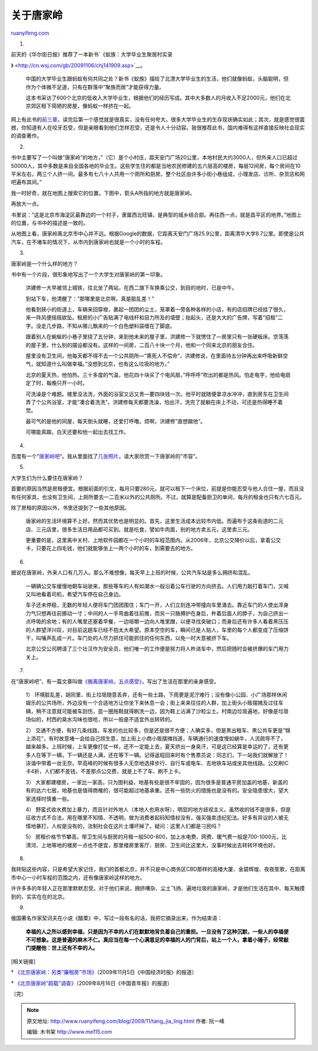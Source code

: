 .. _200911_tang_jia_ling:

关于唐家岭
=============================

`ruanyifeng.com <http://www.ruanyifeng.com/blog/2009/11/tang_jia_ling.html>`__

1.

| 前天的《华尔街日报》推荐了一本新书\ `《蚁族：大学毕业生聚居村实录
》 <http://cn.wsj.com/gb/20091106/chj141909.asp>`__\ 。

    中国的大学毕业生跟蚂蚁有何共同之处？新书《蚁族》描绘了北漂大学毕业生的生活，他们就像蚂蚁，头脑聪明，但作为个体微不足道，只有在群落中”聚族而居”才能获得力量。

    这本书采访了600个北京的低收入大学毕业生，根据他们的经历写成。其中大多数人的月收入不足2000元，他们在北京郊区租下简陋的房屋，像蚂蚁一样挤在一起。

网上有此书的\ `前三章 <http://book.ifeng.com/book.php?book_id=2414>`__\ ，读完后第一个感觉就是很真实，没有任何夸大，很多大学毕业生的生存现状确实如此；其次，就是感觉很震撼，你知道有人在咬牙忍受，但是亲眼看到他们怎样忍受，还是令人十分动容。我很推荐此书，国内难得有这样直接反映社会现实的调查著作。

2.

书中主要写了一个叫做”唐家岭”的地方，”（它）是个小村庄，距天安门广场20公里，本地村民大约3000人，但外来人口已超过50000人，其中多数是来自全国各地的毕业生。这些学生住的都是当地农民修建的五六层高的楼房，每层12间房，每个房间在10平米左右，两三个人挤一间。最多有七八十人共用一个厕所和厨房。整个社区由许多小街小巷组成，小理发店、诊所、杂货店和网吧遍布其间。”

我一时好奇，就在地图上搜索它的位置。下图中，箭头A所指的地方就是唐家岭。

再放大一点。

书里说：”这是北京市海淀区最靠边的一个村子，隶属西北旺镇，是典型的城乡结合部。再往西一点，就是昌平区的地界。”地图上的位置，与书中的描述是一致的。

从地图上看，唐家岭离北京市中心并不远。根据Google的数据，它距离天安门广场25.9公里，距离清华大学8.7公里。即使是公共汽车，在不堵车的情况下，从市内到唐家岭也就是一个小时的车程。

3.

唐家岭是一个什么样的地方？

书中有一个片段，很形象地写出了一个大学生对唐家岭的第一印象。

    洪建修一大早被领上城铁，往北坐了两站，在西二旗下车换乘公交，到目的地时，已是中午。

    到站下车，他清醒了：”那哪里是北京啊，真是脏乱差！”

    他看到狭小的街道上，车辆来回穿梭，裹起一团团的尘土，笼罩着一旁各种各样的小店，有的店招牌已经挂了很久，来一阵风便摇摇欲坠。租房的小广告贴满了电线杆和目力所及的墙壁；抬起头，还是大大的广告牌，写着”招租”二字。没走几步路，不知从哪儿飘来的一个白色塑料袋缠在了脚底。

    跟着别人在蜿蜒的小巷子里绕了五分钟，来到他未来的屋子里，洪建修一下就愣住了—房里只有一张硬板床。空荡荡的屋子里，什么别的摆设都没有。这样的一间房，二百八十块一个月，他和一个同来北京的朋友合住。

    屋里没有卫生间，他每天都不得不去一个公共厕所—”熏死人不偿命”，洪建修说，在里面待五分钟再出来呼吸新鲜空气，就知道什么叫做幸福。”没想到北京，也有这么垃圾的地方。”

    北京的夏天热，他怕热。三十多度的气温，他花四十块买了个电风扇，”呼呼呼”吹出的都是热风。怕走电字，他给电扇定了时，每晚只开一小时。

    可洗澡是个难题。楼里没法洗，外面的浴室又远又贵—要四块钱一次。他平时就随便拿凉水冲冲，直到房东在卫生间弄了个公共浴室，才能”凑合着洗洗”。洪建修每天都要洗澡，怕出汗，洗完了就躺在床上不动，可还是热得睡不着觉。

    最可气的是他的同屋，每天倒头就睡，还爱打呼噜。烦啊，洪建修”直想踹他”。

    可哪能真踹，白天还要和他一起出去找工作。

4.

百度有一个”\ `唐家岭吧 <http://tieba.baidu.com/f?kw=%CC%C6%BC%D2%C1%EB>`__\ “。我从里面找了\ `几张照片 <http://tieba.baidu.com/f?kz=302809377>`__\ ，请大家欣赏一下唐家岭的”市容”。

5.

大学生们为什么要住在唐家岭？

首要的原因当然是房租便宜。根据前面的引文，每月只要280元，就可以租下一个床位，前提是你能忍受与他人合住一屋，而且没有任何家具，也没有卫生间，上厕所要去一二百米以外的公共厕所。不过，就算是配备厨卫的单间，每月的租金也只有六七百元。

除了房租的原因以外，书里还提到了一些其他原因。

    唐家岭的生活环境算不上好。然而其优势也是明显的。首先，这里生活成本远较市内低。而遍布于这条街道的二元店、三元店里，很多生活日用品都可买到。就是吃食，譬如牛肉面，别的地方卖五元，这里卖三元。

    更重要的是，这里离中关村、上地软件园都在一个小时的车程范围内。从2006年，北京公交降价以后，拿着公交卡，只要花上四毛钱，他们就能够坐上一两个小时的车，到需要去的地方。

6.

据说在唐家岭，外来人口有几万人。那么不难想像，每天早上上班的时候，公共汽车站是多么拥挤和混乱。

    一辆辆公交车缓慢地朝车站驶来，那些等车的人有如潮水一般沿着公车行驶的方向挤去。人们用力敲打着车门，又喊又叫地看着司机，希望汽车停在自己身边。

    车子还未停稳，无数的年轻人便将车门团团围住；车门一开，人们立刻连冲带撞向车里涌去。靠近车门的人使出浑身力气只想再往前挪动一寸；中间的人一手弯曲着往前推，而另一只胳膊护在身后，杵着后面人的脖子，为自己挤出一点呼吸的余地；有的人嘴里还塞着早餐，一边咀嚼一边向人堆里蹭，以便寻找突破口；而身后还有许多人看着黑压压的人群望洋兴叹，对目前这趟车已经不抱太大希望。原本空空的车，瞬间已是人贴人，车里的每个人都变成了压缩饼干，叫嚷声乱成一片。车门处的人尽力抓住可能抓住的任何东西，以免一时大意被挤下车。

    北京公交公司聘请了三个壮汉作为安全员，他们唯一的工作便是努力将人杵进车中，然后把随时会被挤爆的车门用力关上。

7.

在”唐家岭吧”，有一篇文章叫做\ `《搬离唐家岭，五点感受》 <http://tieba.baidu.com/f?kz=626911135>`__\ ，写出了生活在那里的亲身感受。

    1）
    环境脏乱差，胡同里、街上垃圾随意丢弃，还有一些土路，下雨更是泥泞难行；没有像小公园、小广场那样休闲娱乐的公共场所，外边没有一个合适地方让你坐下来休息一会；街上来来往往的人群，加上街头小贩摆摊及过往车辆，稍不注意就可能被车刮伤，逛一圈拖鞋就得刷洗一边，因为鞋上沾满了沙粒尘土。村南边垃圾遍地，好像是垃圾场似的，村西的臭水沟味也很呛，所以一般是不适宜外出转转的。

    2）
    交通不方便，有好几条线路，车发的也比较多，但是还是很不方便；人确实多，但是黑出租车、黑公共车更是”锦上添花”，有时故意堵一会给自己捞生意，加上街上小商小贩摆摊挡道，车辆通行的速度慢如蜗牛，人流疏导不了，越来越多。上班时候，上车更像打仗一样，还不一定能上去，夏天挤出一身臭汗，可是这已经算是幸运的了，还有更多人在等下一辆，下一辆还是人满，还在等下一辆。记得返程回来时有个售票员说：同志们，下一站我们就解放了！诙谐中带着一丝无奈。早高峰的时候有很多人无奈地选择步行、自行车或电车、去地铁车站或坐其他线路。公交刷IC卡4折，人们都不差钱，不差那点公交费，就是上不了车、刷不上卡。

    3）
    大家都建楼房，一家比一家高，只为图利益，地基有些是很不牢固的，因为很多是普通平房加盖的地基，新盖的有的达六七层，地基也是值得商榷的，很可能超过地基承重。还有一些防火的措施也是没有的。安全隐患很大，望大家选择时慎重一些。

    4）
    野蛮式收水费加上暴力，而且针对外地人（本地人也用水呀），明显的地方歧视主义。虽然收的钱不是很多，但是征收方式不合法，用在哪里不知情、不透明，做为消费者起码知情权没有，强买强卖违纪犯法。好多有异议的人被无情地暴打，人权是没有的，法制社会在这片土壤坏掉了。疑问：这里人们都是刁民吗？

    5）
    房租价格节节攀高，带卫生间与厨房的月租一般500-800，加上水电费、网费、暖气费一般是700-1000元，比清河、上地等地的楼房一点也不便宜，那里楼房里客厅、厨房、卫生间比这里大，没事时候出去转转环境也好。

8.

我转贴这些内容，只是希望大家记住，我们的首都北京，并不只是中心商务区CBD那样的高楼大厦、金碧辉煌、夜夜笙歌，在距离市中心一小时车程的范围之内，还有像唐家岭这样的地方。

许许多多的年轻人正在那里默默忍受。对于他们来说，拥挤嘈杂、尘土飞扬、遍地垃圾的唐家岭，才是他们生活在其中、每天触摸到的、实实在在的北京。

9.

俄国著名作家契诃夫在小说《醋栗》中，写过一段有名的话，我把它摘录出来，作为结束语：

    **幸福的人之所以感到幸福，只是因为不幸的人们在默默地背负着自己的重担。一旦没有了这种沉默，一些人的幸福便不可想象。这是普遍的麻木不仁。真应当在每一个心满意足的幸福的人的门背后，站上一个人，拿着小锤子，经常敲门提醒他：世上还有不幸的人。**

[相关链接]

\*
`《北京唐家岭：另类”廉租房”市场》 <http://business.sohu.com/20091105/n267984312.shtml>`__\ （2009年11月5日《中国经济时报》的报道）

\*
`《北京唐家岭”超载”调查》 <http://city.finance.sina.com.cn/city/2009-08-17/114913.html>`__\ （2009年8月16日《中国青年报》的报道）

（完）

.. note::
    原文地址: http://www.ruanyifeng.com/blog/2009/11/tang_jia_ling.html 
    作者: 阮一峰 

    编辑: 木书架 http://www.me115.com